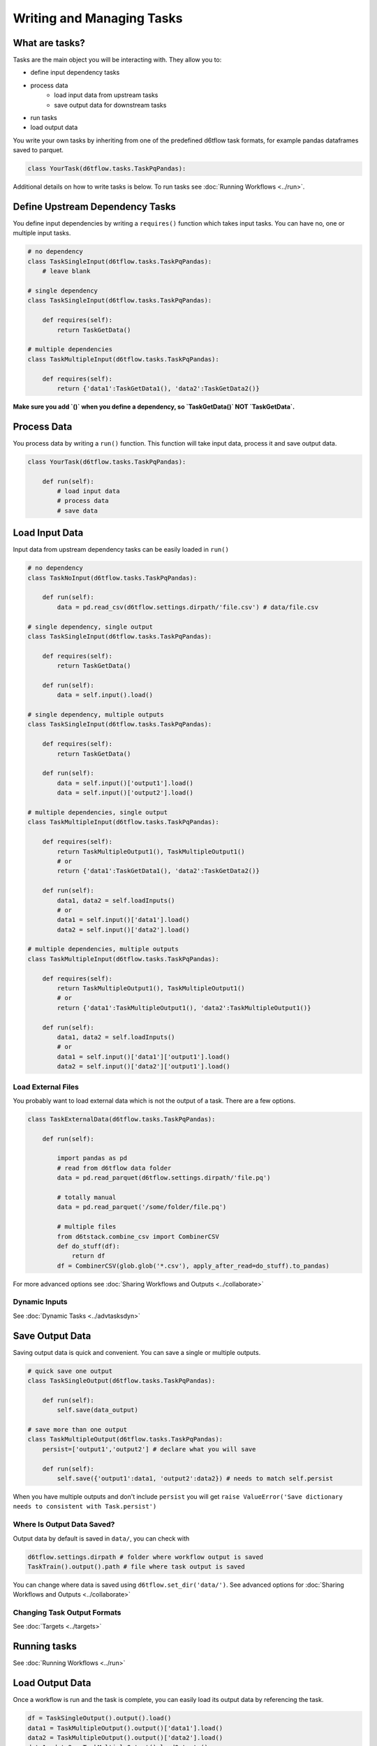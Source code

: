 Writing and Managing Tasks
==============================================

What are tasks?
------------------------------------------------------------

Tasks are the main object you will be interacting with. They allow you to:

* define input dependency tasks
* process data  
    * load input data from upstream tasks
    * save output data for downstream tasks
* run tasks
* load output data

You write your own tasks by inheriting from one of the predefined d6tflow task formats, for example pandas dataframes saved to parquet. 

.. code-block:: python

    class YourTask(d6tflow.tasks.TaskPqPandas):

Additional details on how to write tasks is below. To run tasks see :doc:`Running Workflows <../run>`.

Define Upstream Dependency Tasks
------------------------------------------------------------

You define input dependencies by writing a ``requires()`` function which takes input tasks. You can have no, one or multiple input tasks. 

.. code-block:: python

    # no dependency
    class TaskSingleInput(d6tflow.tasks.TaskPqPandas):
        # leave blank

    # single dependency
    class TaskSingleInput(d6tflow.tasks.TaskPqPandas):

        def requires(self):
            return TaskGetData()

    # multiple dependencies
    class TaskMultipleInput(d6tflow.tasks.TaskPqPandas):

        def requires(self):
            return {'data1':TaskGetData1(), 'data2':TaskGetData2()}

**Make sure you add `()` when you define a dependency, so `TaskGetData()` NOT `TaskGetData`.**

Process Data
------------------------------------------------------------

You process data by writing a ``run()`` function. This function will take input data, process it and save output data.

.. code-block:: python

    class YourTask(d6tflow.tasks.TaskPqPandas):

        def run(self):
            # load input data
            # process data
            # save data


Load Input Data
------------------------------------------------------------

Input data from upstream dependency tasks can be easily loaded in ``run()``

.. code-block:: python

    # no dependency
    class TaskNoInput(d6tflow.tasks.TaskPqPandas):

        def run(self):
            data = pd.read_csv(d6tflow.settings.dirpath/'file.csv') # data/file.csv

    # single dependency, single output
    class TaskSingleInput(d6tflow.tasks.TaskPqPandas):

        def requires(self):
            return TaskGetData()

        def run(self):
            data = self.input().load()

    # single dependency, multiple outputs
    class TaskSingleInput(d6tflow.tasks.TaskPqPandas):

        def requires(self):
            return TaskGetData()

        def run(self):
            data = self.input()['output1'].load()
            data = self.input()['output2'].load()

    # multiple dependencies, single output
    class TaskMultipleInput(d6tflow.tasks.TaskPqPandas):

        def requires(self):
            return TaskMultipleOutput1(), TaskMultipleOutput1()
            # or 
            return {'data1':TaskGetData1(), 'data2':TaskGetData2()}

        def run(self):
            data1, data2 = self.loadInputs()
            # or
            data1 = self.input()['data1'].load()
            data2 = self.input()['data2'].load()

    # multiple dependencies, multiple outputs
    class TaskMultipleInput(d6tflow.tasks.TaskPqPandas):

        def requires(self):
            return TaskMultipleOutput1(), TaskMultipleOutput1()
            # or 
            return {'data1':TaskMultipleOutput1(), 'data2':TaskMultipleOutput1()}

        def run(self):
            data1, data2 = self.loadInputs()
            # or
            data1 = self.input()['data1']['output1'].load()
            data2 = self.input()['data2']['output1'].load()


Load External Files
^^^^^^^^^^^^^^^^^^^^^^^^^^^^^^^^^^^^^^^^^^^^^^^^^^^^^^^^^^^^

You probably want to load external data which is not the output of a task. There are a few options.

.. code-block:: python

    class TaskExternalData(d6tflow.tasks.TaskPqPandas):

        def run(self):

            import pandas as pd
            # read from d6tflow data folder
            data = pd.read_parquet(d6tflow.settings.dirpath/'file.pq')

            # totally manual
            data = pd.read_parquet('/some/folder/file.pq')

            # multiple files
            from d6tstack.combine_csv import CombinerCSV
            def do_stuff(df):
                return df
            df = CombinerCSV(glob.glob('*.csv'), apply_after_read=do_stuff).to_pandas)


For more advanced options see :doc:`Sharing Workflows and Outputs <../collaborate>`

Dynamic Inputs
^^^^^^^^^^^^^^^^^^^^^^^^^^^^^^^^^^^^^^^^^^^^^^^^^^^^^^^^^^^^

See :doc:`Dynamic Tasks <../advtasksdyn>`

Save Output Data
------------------------------------------------------------

Saving output data is quick and convenient. You can save a single or multiple outputs.

.. code-block:: python

    # quick save one output
    class TaskSingleOutput(d6tflow.tasks.TaskPqPandas):

        def run(self):
            self.save(data_output)

    # save more than one output
    class TaskMultipleOutput(d6tflow.tasks.TaskPqPandas):
        persist=['output1','output2'] # declare what you will save

        def run(self):
            self.save({'output1':data1, 'output2':data2}) # needs to match self.persist

When you have multiple outputs and don't include ``persist`` you will get ``raise ValueError('Save dictionary needs to consistent with Task.persist')``


Where Is Output Data Saved?
^^^^^^^^^^^^^^^^^^^^^^^^^^^^^^^^^^^^^^^^^^^^^^^^^^^^^^^^^^^^

Output data by default is saved in ``data/``, you can check with

.. code-block:: python

    d6tflow.settings.dirpath # folder where workflow output is saved
    TaskTrain().output().path # file where task output is saved

You can change where data is saved using ``d6tflow.set_dir('data/')``. See advanced options for :doc:`Sharing Workflows and Outputs <../collaborate>`

Changing Task Output Formats
^^^^^^^^^^^^^^^^^^^^^^^^^^^^^^^^^^^^^^^^^^^^^^^^^^^^^^^^^^^^

See :doc:`Targets <../targets>`

Running tasks
------------------------------------------------------------

See :doc:`Running Workflows <../run>`

Load Output Data
------------------------------------------------------------

Once a workflow is run and the task is complete, you can easily load its output data by referencing the task.

.. code-block:: python

    df = TaskSingleOutput().output().load()
    data1 = TaskMultipleOutput().output()['data1'].load()
    data2 = TaskMultipleOutput().output()['data2'].load()
    data1, data2 = TaskMultipleOutput().loadOutputs()

**Before you load output data you need to run the workflow**. See :doc:`run the workflow <../run>`. If a task has not been run, it will show

::

    raise RuntimeError('Target does not exist, make sure task is complete')
    RuntimeError: Target does not exist, make sure task is complete

Putting it all together
------------------------------------------------------------

See full example https://github.com/d6t/d6tflow/blob/master/docs/example-ml.md

See real-life project template https://github.com/d6t/d6tflow-template